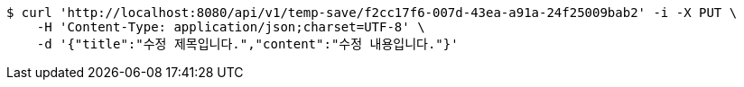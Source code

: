 [source,bash]
----
$ curl 'http://localhost:8080/api/v1/temp-save/f2cc17f6-007d-43ea-a91a-24f25009bab2' -i -X PUT \
    -H 'Content-Type: application/json;charset=UTF-8' \
    -d '{"title":"수정 제목입니다.","content":"수정 내용입니다."}'
----